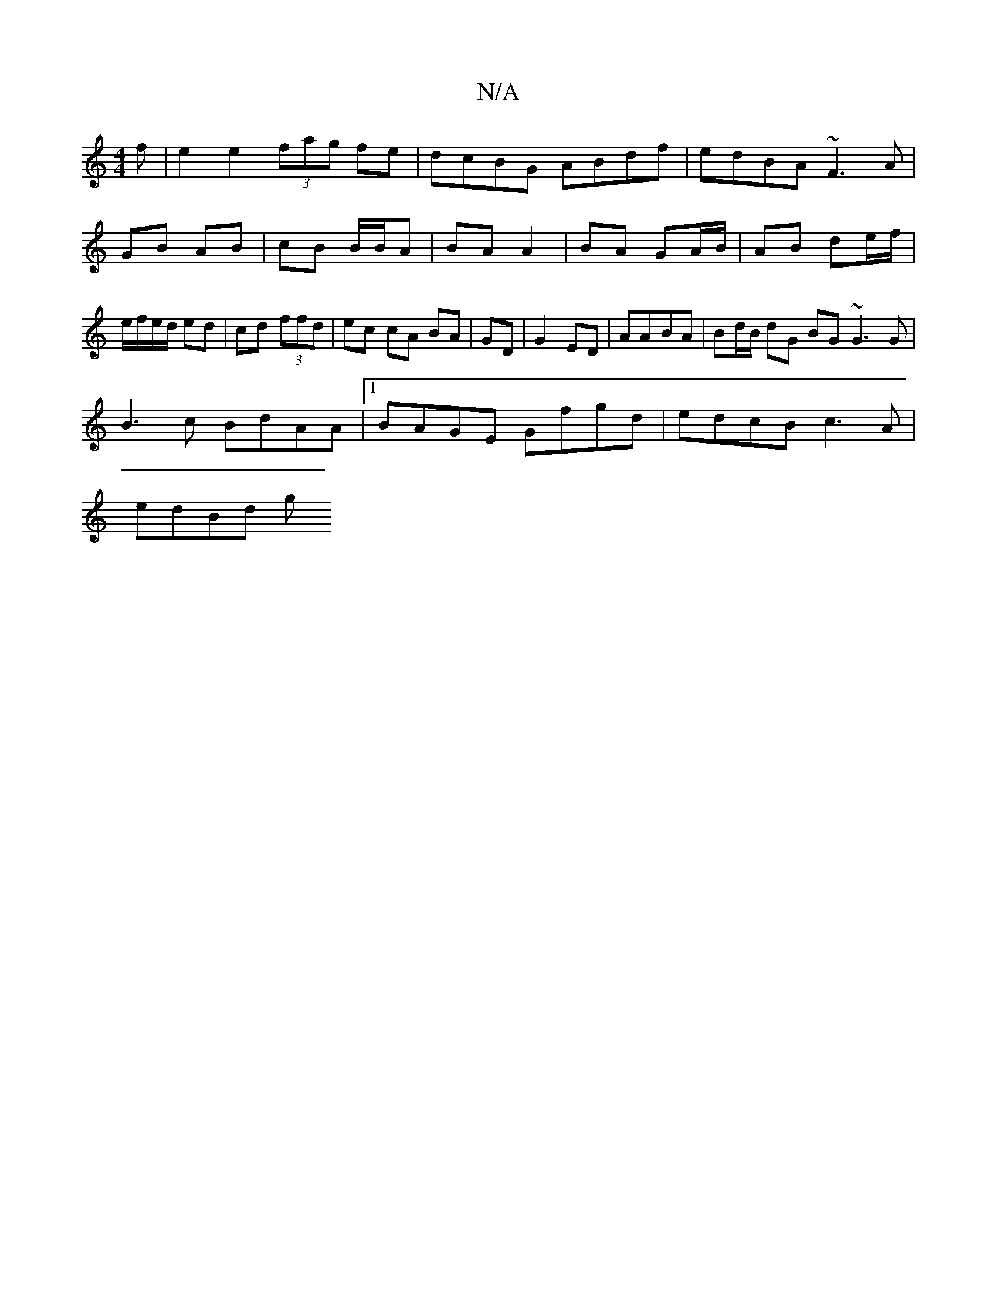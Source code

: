 X:1
T:N/A
M:4/4
R:N/A
K:Cmajor
f | e2 e2 (3fag fe | dcBG ABdf | edBA ~F3 A |
GB AB | cB B/B/A | BA A2 | BA GA/B/ | AB de/f/ | e/f/e/d/ ed| cd (3ffd |ec cA BA|GD|G2 ED| AABA | Bd/B/ dG BG ~G3 G|
B3c BdAA|1 BAGE Gfgd|edcB c3A|
edBd g